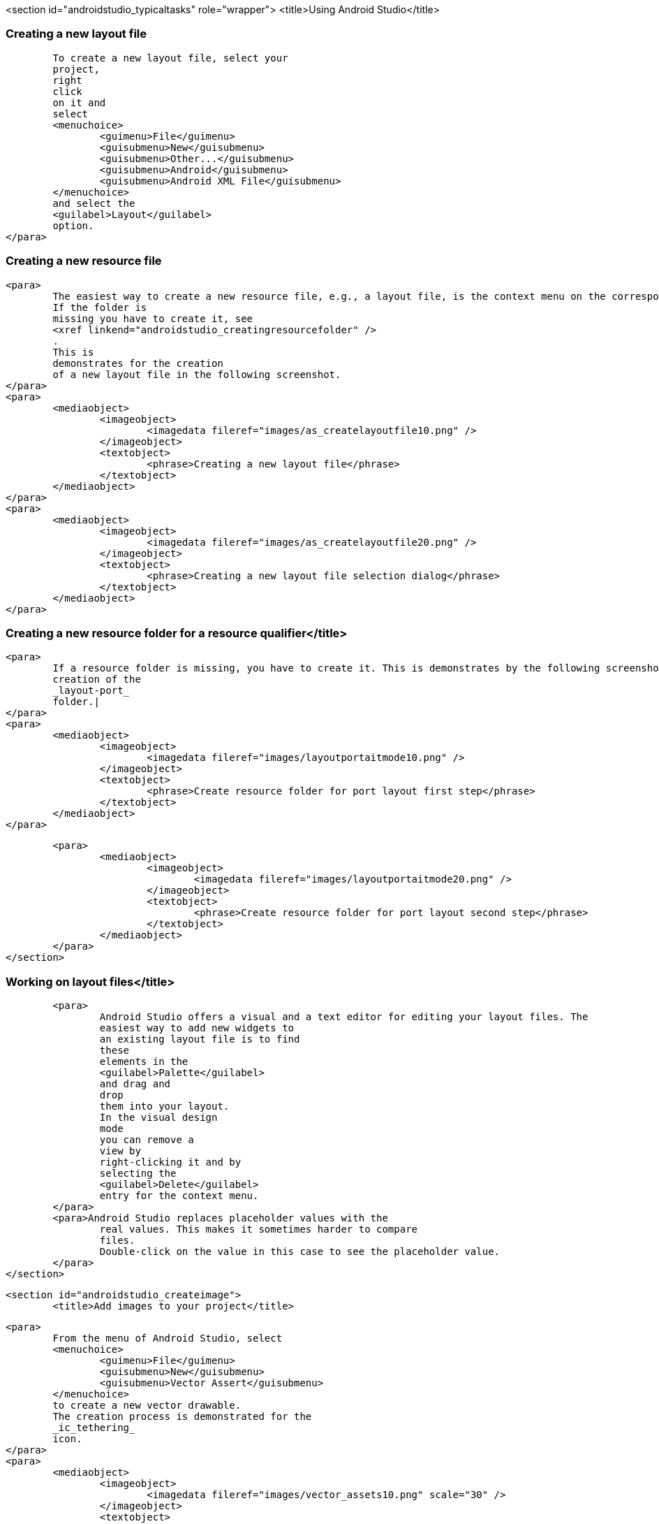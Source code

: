 <section id="androidstudio_typicaltasks" role="wrapper">
	<title>Using Android Studio</title>


[[androidstudio_creatinglayoutfile]]
=== Creating a new layout file
			To create a new layout file, select your
			project,
			right
			click
			on it and
			select
			<menuchoice>
				<guimenu>File</guimenu>
				<guisubmenu>New</guisubmenu>
				<guisubmenu>Other...</guisubmenu>
				<guisubmenu>Android</guisubmenu>
				<guisubmenu>Android XML File</guisubmenu>
			</menuchoice>
			and select the
			<guilabel>Layout</guilabel>
			option.
		</para>
[[androidstudio_creatingresourcefile]]
=== Creating a new resource file
		<para>
			The easiest way to create a new resource file, e.g., a layout file, is the context menu on the corresponding folder.
			If the folder is
			missing you have to create it, see
			<xref linkend="androidstudio_creatingresourcefolder" />
			.
			This is
			demonstrates for the creation
			of a new layout file in the following screenshot.
		</para>
		<para>
			<mediaobject>
				<imageobject>
					<imagedata fileref="images/as_createlayoutfile10.png" />
				</imageobject>
				<textobject>
					<phrase>Creating a new layout file</phrase>
				</textobject>
			</mediaobject>
		</para>
		<para>
			<mediaobject>
				<imageobject>
					<imagedata fileref="images/as_createlayoutfile20.png" />
				</imageobject>
				<textobject>
					<phrase>Creating a new layout file selection dialog</phrase>
				</textobject>
			</mediaobject>
		</para>

[[androidstudio_creatingresourcefolder]]
=== Creating a new resource folder for a resource qualifier</title>
		<para>
			If a resource folder is missing, you have to create it. This is demonstrates by the following screenshots for the
			creation of the
			_layout-port_
			folder.|
		</para>
		<para>
			<mediaobject>
				<imageobject>
					<imagedata fileref="images/layoutportaitmode10.png" />
				</imageobject>
				<textobject>
					<phrase>Create resource folder for port layout first step</phrase>
				</textobject>
			</mediaobject>
		</para>

		<para>
			<mediaobject>
				<imageobject>
					<imagedata fileref="images/layoutportaitmode20.png" />
				</imageobject>
				<textobject>
					<phrase>Create resource folder for port layout second step</phrase>
				</textobject>
			</mediaobject>
		</para>
	</section>

[[androidstudio_workingonlayoutfiles]]
=== Working on layout files</title>
		<para>
			Android Studio offers a visual and a text editor for editing your layout files. The
			easiest way to add new widgets to
			an existing layout file is to find
			these
			elements in the
			<guilabel>Palette</guilabel>
			and drag and
			drop
			them into your layout.
			In the visual design
			mode
			you can remove a
			view by
			right-clicking it and by
			selecting the
			<guilabel>Delete</guilabel>
			entry for the context menu.
		</para>
		<para>Android Studio replaces placeholder values with the
			real values. This makes it sometimes harder to compare
			files.
			Double-click on the value in this case to see the placeholder value.
		</para>
	</section>

	<section id="androidstudio_createimage">
		<title>Add images to your project</title>

		<para>
			From the menu of Android Studio, select
			<menuchoice>
				<guimenu>File</guimenu>
				<guisubmenu>New</guisubmenu>
				<guisubmenu>Vector Assert</guisubmenu>
			</menuchoice>
			to create a new vector drawable.
			The creation process is demonstrated for the
			_ic_tethering_
			icon.
		</para>
		<para>
			<mediaobject>
				<imageobject>
					<imagedata fileref="images/vector_assets10.png" scale="30" />
				</imageobject>
				<textobject>
					<phrase>Using Vector assets step 20</phrase>
				</textobject>
			</mediaobject>
		</para>

		<para>
			<mediaobject>
				<imageobject>
					<imagedata fileref="images/vector_assets20.png" scale="30" />
				</imageobject>
				<textobject>
					<phrase>Using Vector assets step 10</phrase>
				</textobject>
			</mediaobject>
		</para>

		<tip>
			<para>If the image generation does not work (if currently is new and relatively buggy) perform a Google
				search
				for
				"Android png files".
			</para>
		</tip>
	</section>

[[androidstudio_createmenu]]
Add a new menu XML resource</title>
		<para>
			If not yet present, create a new directory called
			<guilabel>menu</guilabel>
			.
		</para>
		<para>
			<mediaobject>
				<imageobject>
					<imagedata fileref="images/menu_resources10.png" />
				</imageobject>
				<textobject>
					<phrase>Create menu directory</phrase>
				</textobject>
			</mediaobject>
		</para>

		<para>
			Create a new
			XML resource called
			<filename>mainmenu.xml</filename>
			for your menu.

		</para>

		<para>
			<mediaobject>
				<imageobject>
					<imagedata fileref="images/menu_resources20.png" />
				</imageobject>
				<textobject>
					<phrase>Create new menu resources</phrase>
				</textobject>
			</mediaobject>
		</para>
		<para>
			Afterwards you can manually edit the generated file.
		</para>
	</section>

	<section id="androidstudio_generatingsource">
		<title>Generating Getter/setting, toString, etc.</title>
		<para>
			Select the
			<menuchoice>
				<guimenu>Code</guimenu>
				<guisubmenu>Generate...</guisubmenu>
			</menuchoice>
			menu entry to generate getter, setter, constructors, etc.
		</para>
	</section>



	<section id="androidstudio_refactor">
		<title>Refactor a resource</title>
		<para>
			To rename a resource, e.g., a Java file, select
			<menuchoice>
				<guimenu>Refactor</guimenu>
				<guisubmenu>Rename...</guisubmenu>
			</menuchoice>
			from the context menu of the corresponding resource.
		</para>
	</section>
	<section id="androidstudio_viewinglogentries">
		<title>Seeing the log statements of your Android application</title>
		<para>
			Use the
			<guilabel>Android</guilabel>
			view (Shortcut:
			<keycombo>
				<keycap>Alt</keycap>
				<keycap>6</keycap>
			</keycombo>
			) to see the log statements in Android Studio.

		</para>

	</section>

[[androidstudio_sourceupdate]]
=== Using Java 8 in Android applications
        
The latest Gradle plug-in supports the usage of Java 8, with some restrictions. 
As of Android Gingebread (API 9) and above you can use:

* Lambda expressions
* java.util.function
        
        
As of Android N you can use:

* Default and static interface methods
* Repeatable annotations
* Streams
* Reflection APIs

To enable Java 8 in your project use the following settings. Important is the jackOptions part and the compileOptions.
        

[source,java]
----
android {
  ...
  defaultConfig {
    ...
    jackOptions {
      enabled true
    }
  }
  compileOptions {
    sourceCompatibility JavaVersion.VERSION_1_8
    targetCompatibility JavaVersion.VERSION_1_8
  }
}
----